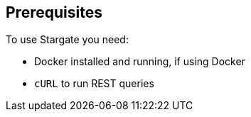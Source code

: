 == Prerequisites

To use Stargate you need:

* Docker installed and running, if using Docker
* `cURL` to run REST queries
